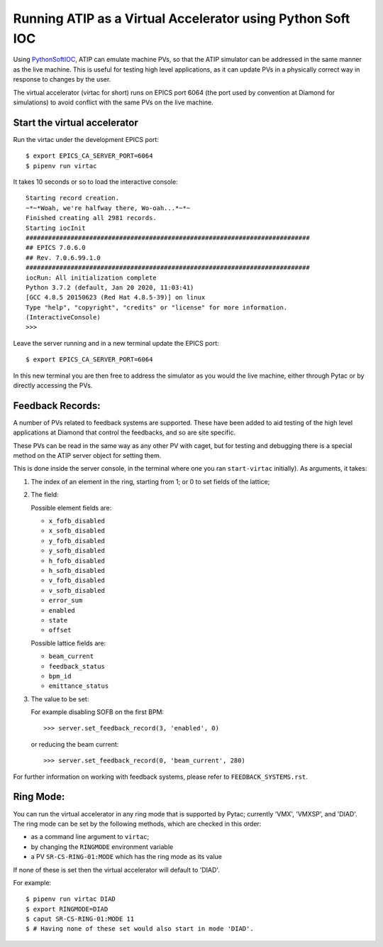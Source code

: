 ===========================================================
Running ATIP as a Virtual Accelerator using Python Soft IOC
===========================================================

Using `PythonSoftIOC <https://github.com/Araneidae/pythonIoc>`_, ATIP can
emulate machine PVs, so that the ATIP simulator can be addressed in the same
manner as the live machine. This is useful for testing high level applications,
as it can update PVs in a physically correct way in response to changes by the
user.

The virtual accelerator (virtac for short) runs on EPICS port 6064 (the port
used by convention at Diamond for simulations) to avoid conflict with the same
PVs on the live machine.


Start the virtual accelerator
-----------------------------

Run the virtac under the development EPICS port::

    $ export EPICS_CA_SERVER_PORT=6064
    $ pipenv run virtac

It takes 10 seconds or so to load the interactive console::

    Starting record creation.
    ~*~*Woah, we're halfway there, Wo-oah...*~*~
    Finished creating all 2981 records.
    Starting iocInit
    ############################################################################
    ## EPICS 7.0.6.0
    ## Rev. 7.0.6.99.1.0
    ############################################################################
    iocRun: All initialization complete
    Python 3.7.2 (default, Jan 20 2020, 11:03:41)
    [GCC 4.8.5 20150623 (Red Hat 4.8.5-39)] on linux
    Type "help", "copyright", "credits" or "license" for more information.
    (InteractiveConsole)
    >>>

Leave the server running and in a new terminal update the EPICS port::

    $ export EPICS_CA_SERVER_PORT=6064

In this new terminal you are then free to address the simulator as you would
the live machine, either through Pytac or by directly accessing the PVs.

Feedback Records:
-----------------

A number of PVs related to feedback systems are supported. These have been
added to aid testing of the high level applications at Diamond that control
the feedbacks, and so are site specific.

These PVs can be read in the same way as any other PV with caget, but for
testing and debugging there is a special method on the ATIP server object for
setting them.

This is done inside the server console, in the terminal where one you ran
``start-virtac`` initially). As arguments, it takes::

1. The index of an element in the ring, starting from 1; or 0 to set fields of
   the lattice;

2. The field:

   Possible element fields are:

   - ``x_fofb_disabled``
   - ``x_sofb_disabled``
   - ``y_fofb_disabled``
   - ``y_sofb_disabled``
   - ``h_fofb_disabled``
   - ``h_sofb_disabled``
   - ``v_fofb_disabled``
   - ``v_sofb_disabled``
   - ``error_sum``
   - ``enabled``
   - ``state``
   - ``offset``

   Possible lattice fields are:

   - ``beam_current``
   - ``feedback_status``
   - ``bpm_id``
   - ``emittance_status``

3. The value to be set:

   For example disabling SOFB on the first BPM::

       >>> server.set_feedback_record(3, 'enabled', 0)

   or reducing the beam current::

       >>> server.set_feedback_record(0, 'beam_current', 280)

For further information on working with feedback systems, please refer to
``FEEDBACK_SYSTEMS.rst``.

Ring Mode:
----------

You can run the virtual accelerator in any ring mode that is supported by
Pytac; currently 'VMX', 'VMXSP', and 'DIAD'. The ring mode can be set by the
following methods, which are checked in this order:

- as a command line argument to ``virtac``;
- by changing the ``RINGMODE`` environment variable
- a PV ``SR-CS-RING-01:MODE`` which has the ring mode as its value

If none of these is set then the virtual accelerator will default to 'DIAD'.

For example::

    $ pipenv run virtac DIAD
    $ export RINGMODE=DIAD
    $ caput SR-CS-RING-01:MODE 11
    $ # Having none of these set would also start in mode 'DIAD'.
